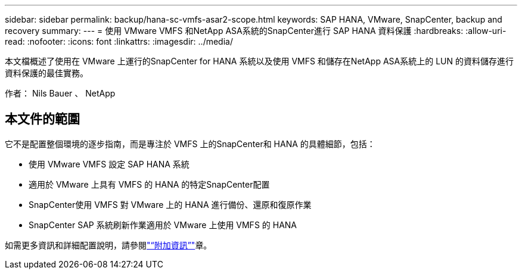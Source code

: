 ---
sidebar: sidebar 
permalink: backup/hana-sc-vmfs-asar2-scope.html 
keywords: SAP HANA, VMware, SnapCenter, backup and recovery 
summary:  
---
= 使用 VMware VMFS 和NetApp ASA系統的SnapCenter進行 SAP HANA 資料保護
:hardbreaks:
:allow-uri-read: 
:nofooter: 
:icons: font
:linkattrs: 
:imagesdir: ../media/


[role="lead"]
本文檔概述了使用在 VMware 上運行的SnapCenter for HANA 系統以及使用 VMFS 和儲存在NetApp ASA系統上的 LUN 的資料儲存進行資料保護的最佳實務。

作者： Nils Bauer 、 NetApp



== 本文件的範圍

它不是配置整個環境的逐步指南，而是專注於 VMFS 上的SnapCenter和 HANA 的具體細節，包括：

* 使用 VMware VMFS 設定 SAP HANA 系統
* 適用於 VMware 上具有 VMFS 的 HANA 的特定SnapCenter配置
* SnapCenter使用 VMFS 對 VMware 上的 HANA 進行備份、還原和復原作業
* SnapCenter SAP 系統刷新作業適用於 VMware 上使用 VMFS 的 HANA


如需更多資訊和詳細配置說明，請參閱link:hana-sc-vmfs-asar2-add-info.html["“附加資訊”"]章。
